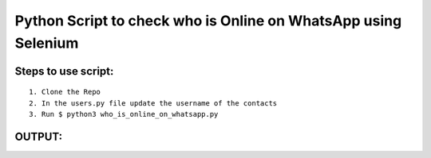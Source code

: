 Python Script to check who is Online on WhatsApp using Selenium
===============================================================

|checkout|

Steps to use script:
--------------------

::

   1. Clone the Repo
   2. In the users.py file update the username of the contacts
   3. Run $ python3 who_is_online_on_whatsapp.py

OUTPUT:
-------

.. image:: who_is_online_on_whatsapp.png

.. |checkout| image:: https://forthebadge.com/images/badges/check-it-out.svg
  :target: https://github.com/HarshCasper/Rotten-Scripts/tree/master/Python/Who_Is_Online_On_WhatsApp/

